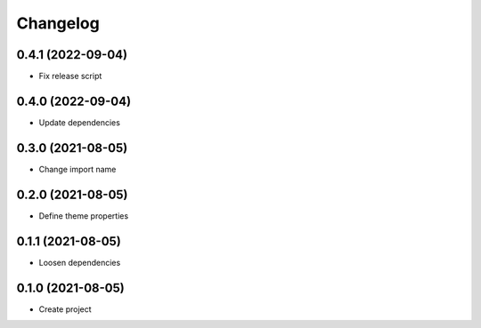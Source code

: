 =========
Changelog
=========
0.4.1 (2022-09-04)
------------------
-  Fix release script

0.4.0 (2022-09-04)
------------------
-  Update dependencies

0.3.0 (2021-08-05)
------------------
-  Change import name

0.2.0 (2021-08-05)
------------------
-  Define theme properties

0.1.1 (2021-08-05)
------------------
-  Loosen dependencies

0.1.0 (2021-08-05)
------------------
-  Create project

